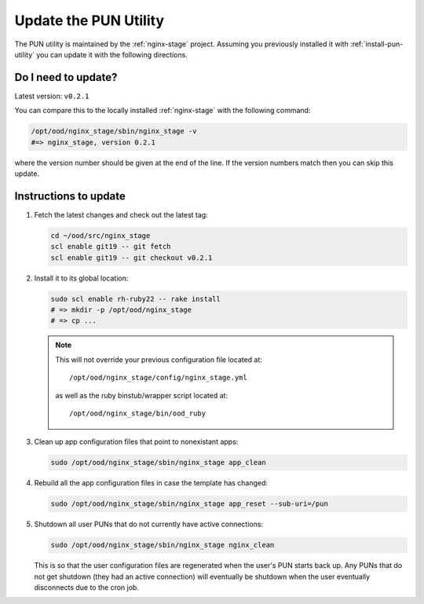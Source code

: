 .. _update-pun-utility:

Update the PUN Utility
======================

The PUN utility is maintained by the :ref:`nginx-stage` project. Assuming you
previously installed it with :ref:`install-pun-utility` you can update it with
the following directions.

Do I need to update?
--------------------

Latest version: ``v0.2.1``

You can compare this to the locally installed :ref:`nginx-stage` with the
following command:

.. code-block:: sh

   /opt/ood/nginx_stage/sbin/nginx_stage -v
   #=> nginx_stage, version 0.2.1

where the version number should be given at the end of the line. If the version
numbers match then you can skip this update.

Instructions to update
----------------------

#. Fetch the latest changes and check out the latest tag:

   .. code-block:: sh

      cd ~/ood/src/nginx_stage
      scl enable git19 -- git fetch
      scl enable git19 -- git checkout v0.2.1

#. Install it to its global location:

   .. code-block:: sh

      sudo scl enable rh-ruby22 -- rake install
      # => mkdir -p /opt/ood/nginx_stage
      # => cp ...

   .. note::

      This will not override your previous configuration file located at::

        /opt/ood/nginx_stage/config/nginx_stage.yml

      as well as the ruby binstub/wrapper script located at::

        /opt/ood/nginx_stage/bin/ood_ruby

#. Clean up app configuration files that point to nonexistant apps:

   .. code-block:: sh

      sudo /opt/ood/nginx_stage/sbin/nginx_stage app_clean

#. Rebuild all the app configuration files in case the template has changed:

   .. code-block:: sh

      sudo /opt/ood/nginx_stage/sbin/nginx_stage app_reset --sub-uri=/pun

#. Shutdown all user PUNs that do not currently have active connections:

   .. code-block:: sh

      sudo /opt/ood/nginx_stage/sbin/nginx_stage nginx_clean

   This is so that the user configuration files are regenerated when the user's
   PUN starts back up. Any PUNs that do not get shutdown (they had an active
   connection) will eventually be shutdown when the user eventually
   disconnects due to the cron job.
